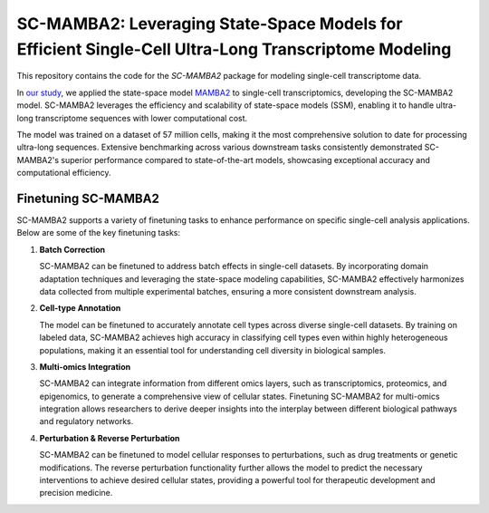**SC-MAMBA2: Leveraging State-Space Models for Efficient Single-Cell Ultra-Long Transcriptome Modeling**
====================================================

This repository contains the code for the `SC-MAMBA2` package for modeling single-cell transcriptome data.

In `our study <https://www.biorxiv.org/content/10.1101/2024.09.30.615775v1>`_, we applied the state-space model `MAMBA2 <https://arxiv.org/pdf/2405.21060>`_ to single-cell transcriptomics, developing the SC-MAMBA2 model. SC-MAMBA2 leverages the efficiency and scalability of state-space models (SSM), enabling it to handle ultra-long transcriptome sequences with lower computational cost.

The model was trained on a dataset of 57 million cells, making it the most comprehensive solution to date for processing ultra-long sequences. Extensive benchmarking across various downstream tasks consistently demonstrated SC-MAMBA2's superior performance compared to state-of-the-art models, showcasing exceptional accuracy and computational efficiency.

.. image:: https://raw.githubusercontent.com/GlancerZ/scMamba2/main/docs/model_arch.png
   :alt: Workflow

**Finetuning SC-MAMBA2**
-----------------------

SC-MAMBA2 supports a variety of finetuning tasks to enhance performance on specific single-cell analysis applications. Below are some of the key finetuning tasks:

1. **Batch Correction**
   
   SC-MAMBA2 can be finetuned to address batch effects in single-cell datasets. By incorporating domain adaptation techniques and leveraging the state-space modeling capabilities, SC-MAMBA2 effectively harmonizes data collected from multiple experimental batches, ensuring a more consistent downstream analysis.

2. **Cell-type Annotation**

   The model can be finetuned to accurately annotate cell types across diverse single-cell datasets. By training on labeled data, SC-MAMBA2 achieves high accuracy in classifying cell types even within highly heterogeneous populations, making it an essential tool for understanding cell diversity in biological samples.

3. **Multi-omics Integration**

   SC-MAMBA2 can integrate information from different omics layers, such as transcriptomics, proteomics, and epigenomics, to generate a comprehensive view of cellular states. Finetuning SC-MAMBA2 for multi-omics integration allows researchers to derive deeper insights into the interplay between different biological pathways and regulatory networks.

4. **Perturbation & Reverse Perturbation**

   SC-MAMBA2 can be finetuned to model cellular responses to perturbations, such as drug treatments or genetic modifications. The reverse perturbation functionality further allows the model to predict the necessary interventions to achieve desired cellular states, providing a powerful tool for therapeutic development and precision medicine.
